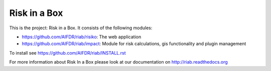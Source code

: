 Risk in a Box
=============

This is the project: Risk in a Box. It consists of the following modules:

- https://github.com/AIFDR/riab/risiko: The web application
- https://github.com/AIFDR/riab/impact: Module for risk calculations, gis functionality and plugin management

To install see https://github.com/AIFDR/riab/INSTALL.rst

For more information about Risk In a Box please look at
our documentation on http://riab.readthedocs.org


